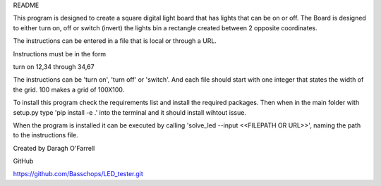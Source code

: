 README

This program is designed to create a square digital light board that has lights that can be on or off. The Board is designed to either turn on, off or switch (invert) the lights bin a rectangle created between 2 opposite coordinates.

The instructions can be entered in a file that is local or through a URL.

Instructions must be in the form

turn on 12,34 through 34,67

The instructions can be 'turn on', 'turn off' or 'switch'.  And each file should start with one integer that states the width of the grid. 100 makes a grid of 100X100.

To install this program check the requirements list and install the required packages. Then when in the main folder with setup.py type 'pip install -e .' into the terminal and it should install wihtout issue.

When the program is installed it can be executed by calling 'solve_led --input <<FILEPATH OR URL>>', naming the path to the instructions file.

Created by Daragh O'Farrell

GitHub

https://github.com/Basschops/LED_tester.git

